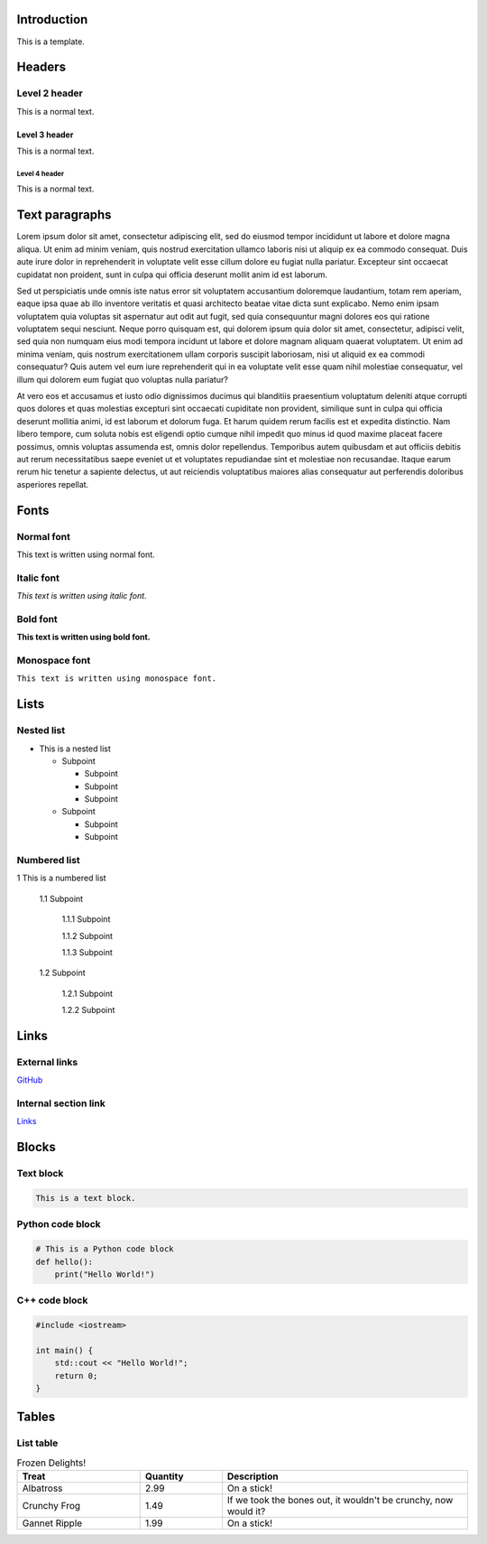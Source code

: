 Introduction
============

This is a template.

Headers
=======

Level 2 header
--------------

This is a normal text.

Level 3 header
~~~~~~~~~~~~~~

This is a normal text.

Level 4 header
^^^^^^^^^^^^^^

This is a normal text.

Text paragraphs
===============

Lorem ipsum dolor sit amet, consectetur adipiscing elit, sed do eiusmod tempor incididunt ut labore et dolore magna aliqua. Ut enim ad minim veniam, quis nostrud exercitation ullamco laboris nisi ut aliquip ex ea commodo consequat. Duis aute irure dolor in reprehenderit in voluptate velit esse cillum dolore eu fugiat nulla pariatur. Excepteur sint occaecat cupidatat non proident, sunt in culpa qui officia deserunt mollit anim id est laborum.

Sed ut perspiciatis unde omnis iste natus error sit voluptatem accusantium doloremque laudantium, totam rem aperiam, eaque ipsa quae ab illo inventore veritatis et quasi architecto beatae vitae dicta sunt explicabo. Nemo enim ipsam voluptatem quia voluptas sit aspernatur aut odit aut fugit, sed quia consequuntur magni dolores eos qui ratione voluptatem sequi nesciunt. Neque porro quisquam est, qui dolorem ipsum quia dolor sit amet, consectetur, adipisci velit, sed quia non numquam eius modi tempora incidunt ut labore et dolore magnam aliquam quaerat voluptatem. Ut enim ad minima veniam, quis nostrum exercitationem ullam corporis suscipit laboriosam, nisi ut aliquid ex ea commodi consequatur? Quis autem vel eum iure reprehenderit qui in ea voluptate velit esse quam nihil molestiae consequatur, vel illum qui dolorem eum fugiat quo voluptas nulla pariatur?

At vero eos et accusamus et iusto odio dignissimos ducimus qui blanditiis praesentium voluptatum deleniti atque corrupti quos dolores et quas molestias excepturi sint occaecati cupiditate non provident, similique sunt in culpa qui officia deserunt mollitia animi, id est laborum et dolorum fuga. Et harum quidem rerum facilis est et expedita distinctio. Nam libero tempore, cum soluta nobis est eligendi optio cumque nihil impedit quo minus id quod maxime placeat facere possimus, omnis voluptas assumenda est, omnis dolor repellendus. Temporibus autem quibusdam et aut officiis debitis aut rerum necessitatibus saepe eveniet ut et voluptates repudiandae sint et molestiae non recusandae. Itaque earum rerum hic tenetur a sapiente delectus, ut aut reiciendis voluptatibus maiores alias consequatur aut perferendis doloribus asperiores repellat.

Fonts
=====

Normal font
-----------

This text is written using normal font.

Italic font
-----------

*This text is written using italic font.*

Bold font
---------

**This text is written using bold font.**

Monospace font
--------------

``This text is written using monospace font.``

Lists
=====

Nested list
-----------

- This is a nested list

  - Subpoint

    - Subpoint
    - Subpoint
    - Subpoint

  - Subpoint

    - Subpoint
    - Subpoint

Numbered list
-------------

1 This is a numbered list

  1.1 Subpoint

    1.1.1 Subpoint

    1.1.2 Subpoint

    1.1.3 Subpoint

  1.2 Subpoint

    1.2.1 Subpoint

    1.2.2 Subpoint

Links
=====

External links
--------------

`GitHub <https://github.com>`_

Internal section link
---------------------

`Links`_

Blocks
======

Text block
----------

.. code-block:: text

    This is a text block.

Python code block
-----------------

.. code-block:: python

    # This is a Python code block
    def hello():
        print("Hello World!")

C++ code block
--------------

.. code-block:: cpp

    #include <iostream>

    int main() {
        std::cout << "Hello World!";
        return 0;
    }

Tables
======

List table
----------

.. list-table:: Frozen Delights!
   :widths: 15 10 30
   :header-rows: 1

   * - Treat
     - Quantity
     - Description
   * - Albatross
     - 2.99
     - On a stick!
   * - Crunchy Frog
     - 1.49
     - If we took the bones out, it wouldn't be
       crunchy, now would it?
   * - Gannet Ripple
     - 1.99
     - On a stick!
